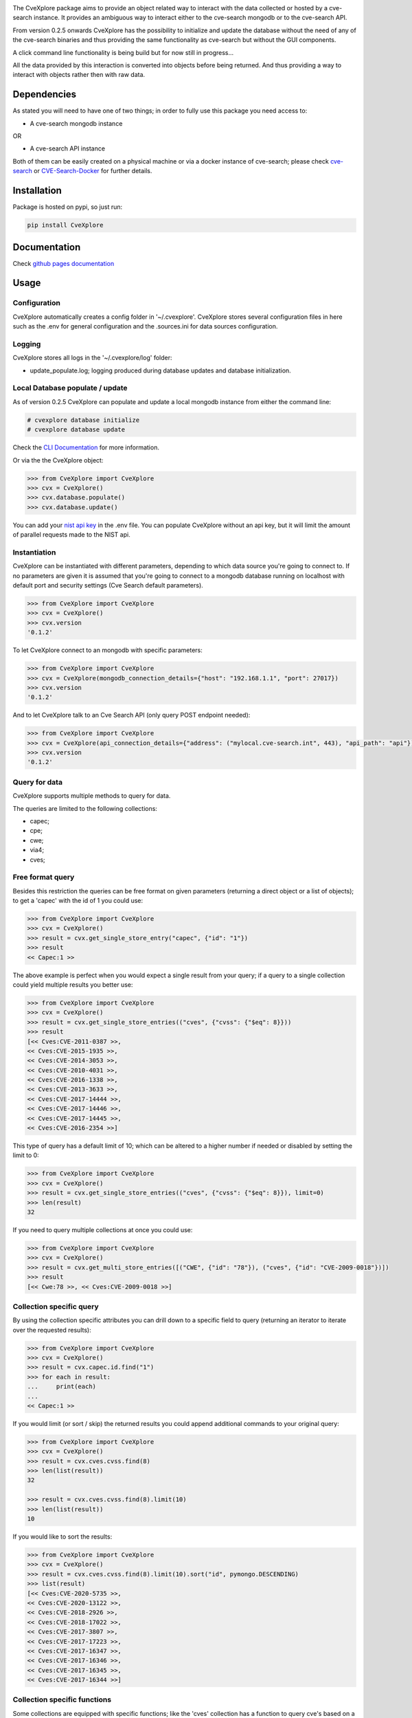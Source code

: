 .. image:: images/CveExplore_logo.png

.. Everything after the include marker below is inserted into the sphinx html docs. Everything above this comment is only visible in the github README.rst ##INCLUDE_MARKER##

.. image:: https://img.shields.io/github/release/cve-search/CveXplore.svg
   :target: https://GitHub.com/cve-search/CveXplore/releases/

.. image:: https://img.shields.io/badge/License-GPLv3-blue.svg
   :target: https://www.gnu.org/licenses/gpl-3.0

.. image:: https://badgen.net/badge/Github/repo/green?icon=github
   :target: https://GitHub.com/cve-search/CveXplore


The CveXplore package aims to provide an object related way to interact with the data collected or hosted by a
cve-search instance. It provides an ambiguous way to interact either to the cve-search mongodb or to the cve-search API.

From version 0.2.5 onwards CveXplore has the possibility to initialize and update the database without the need of any of
the cve-search binaries and thus providing the same functionality as cve-search but without the GUI components.

A click command line functionality is being build but for now still in progress...

All the data provided by this interaction is converted into objects before being returned. And thus providing a way to
interact with objects rather then with raw data.

Dependencies
------------
As stated you will need to have one of two things; in order to fully use this package you need access to:

* A cve-search mongodb instance

OR

* A cve-search API instance

Both of them can be easily created on a physical machine or via a docker instance of cve-search;
please check `cve-search <https://github.com/cve-search/cve-search>`_ or
`CVE-Search-Docker <https://github.com/cve-search/CVE-Search-Docker>`_ for further details.

Installation
------------
Package is hosted on pypi, so just run:

.. code-block:: bash

   pip install CveXplore

Documentation
-------------
Check `github pages documentation <https://cve-search.github.io/CveXplore/>`_

Usage
-----

Configuration
*************

CveXplore automatically creates a config folder in '~/.cvexplore'. CveXplore stores several configuration
files in here such as the .env for general configuration and the .sources.ini for data sources configuration.

Logging
*******

CveXplore stores all logs in the '~/.cvexplore/log' folder:

* update_populate.log; logging produced during database updates and database initialization.

Local Database populate / update
********************************

As of version 0.2.5 CveXplore can populate and update a local mongodb instance from either the command line:

.. code-block:: bash

   # cvexplore database initialize
   # cvexplore database update

Check the `CLI Documentation <https://cve-search.github.io/CveXplore/cli/cli.html>`_ for more information.

Or via the the CveXplore object:

.. code-block:: python

   >>> from CveXplore import CveXplore
   >>> cvx = CveXplore()
   >>> cvx.database.populate()
   >>> cvx.database.update()

You can add your `nist api key <https://nvd.nist.gov/developers/request-an-api-key>`_ in the .env file.
You can populate CveXplore without an api key, but it will limit the amount of parallel requests made to the NIST api.

Instantiation
*************

CveXplore can be instantiated with different parameters, depending to which data source you're going to connect to.
If no parameters are given it is assumed that you're going to connect to a mongodb database running on localhost with
default port and security settings (Cve Search default parameters).

.. code-block:: python

   >>> from CveXplore import CveXplore
   >>> cvx = CveXplore()
   >>> cvx.version
   '0.1.2'

To let CveXplore connect to an mongodb with specific parameters:

.. code-block:: python

   >>> from CveXplore import CveXplore
   >>> cvx = CveXplore(mongodb_connection_details={"host": "192.168.1.1", "port": 27017})
   >>> cvx.version
   '0.1.2'

And to let CveXplore talk to an Cve Search API (only query POST endpoint needed):

.. code-block:: python

   >>> from CveXplore import CveXplore
   >>> cvx = CveXplore(api_connection_details={"address": ("mylocal.cve-search.int", 443), "api_path": "api"})
   >>> cvx.version
   '0.1.2'

Query for data
**************
CveXplore supports multiple methods to query for data.

The queries are limited to the following collections:

* capec;
* cpe;
* cwe;
* via4;
* cves;

Free format query
*****************
Besides this restriction the queries can be free format on given parameters (returning a direct object or a
list of objects); to get a 'capec' with the id of 1 you could use:

.. code-block:: python

   >>> from CveXplore import CveXplore
   >>> cvx = CveXplore()
   >>> result = cvx.get_single_store_entry("capec", {"id": "1"})
   >>> result
   << Capec:1 >>

The above example is perfect when you would expect a single result from your query; if a query to a single collection
could yield multiple results you better use:

.. code-block:: python

   >>> from CveXplore import CveXplore
   >>> cvx = CveXplore()
   >>> result = cvx.get_single_store_entries(("cves", {"cvss": {"$eq": 8}}))
   >>> result
   [<< Cves:CVE-2011-0387 >>,
   << Cves:CVE-2015-1935 >>,
   << Cves:CVE-2014-3053 >>,
   << Cves:CVE-2010-4031 >>,
   << Cves:CVE-2016-1338 >>,
   << Cves:CVE-2013-3633 >>,
   << Cves:CVE-2017-14444 >>,
   << Cves:CVE-2017-14446 >>,
   << Cves:CVE-2017-14445 >>,
   << Cves:CVE-2016-2354 >>]

This type of query has a default limit of 10; which can be altered to a higher number if needed or disabled by setting
the limit to 0:

.. code-block:: python

   >>> from CveXplore import CveXplore
   >>> cvx = CveXplore()
   >>> result = cvx.get_single_store_entries(("cves", {"cvss": {"$eq": 8}}), limit=0)
   >>> len(result)
   32

If you need to query multiple collections at once you could use:

.. code-block:: python

   >>> from CveXplore import CveXplore
   >>> cvx = CveXplore()
   >>> result = cvx.get_multi_store_entries([("CWE", {"id": "78"}), ("cves", {"id": "CVE-2009-0018"})])
   >>> result
   [<< Cwe:78 >>, << Cves:CVE-2009-0018 >>]

Collection specific query
*************************
By using the collection specific attributes you can drill down to a specific field to query (returning an iterator to
iterate over the requested results):

.. code-block:: python

   >>> from CveXplore import CveXplore
   >>> cvx = CveXplore()
   >>> result = cvx.capec.id.find("1")
   >>> for each in result:
   ...     print(each)
   ...
   << Capec:1 >>

If you would limit (or sort / skip) the returned results you could append additional commands to your original query:

.. code-block:: python

   >>> from CveXplore import CveXplore
   >>> cvx = CveXplore()
   >>> result = cvx.cves.cvss.find(8)
   >>> len(list(result))
   32

   >>> result = cvx.cves.cvss.find(8).limit(10)
   >>> len(list(result))
   10

If you would like to sort the results:

.. code-block:: python

   >>> from CveXplore import CveXplore
   >>> cvx = CveXplore()
   >>> result = cvx.cves.cvss.find(8).limit(10).sort("id", pymongo.DESCENDING)
   >>> list(result)
   [<< Cves:CVE-2020-5735 >>,
   << Cves:CVE-2020-13122 >>,
   << Cves:CVE-2018-2926 >>,
   << Cves:CVE-2018-17022 >>,
   << Cves:CVE-2017-3807 >>,
   << Cves:CVE-2017-17223 >>,
   << Cves:CVE-2017-16347 >>,
   << Cves:CVE-2017-16346 >>,
   << Cves:CVE-2017-16345 >>,
   << Cves:CVE-2017-16344 >>]

Collection specific functions
*****************************
Some collections are equipped with specific functions; like the 'cves' collection has a function to query cve's based
on a given vendor:

.. code-block:: python

   >>> from CveXplore import CveXplore
   >>> cvx = CveXplore()
   >>> result = cvx.cves.get_cves_for_vendor("microsoft", limit=10)
   >>> result
   [<< Cves:CVE-2018-8540 >>,
   << Cves:CVE-2018-8476 >>,
   << Cves:CVE-2018-8154 >>,
   << Cves:CVE-2018-8500 >>,
   << Cves:CVE-2018-8626 >>,
   << Cves:CVE-2018-8421 >>,
   << Cves:CVE-2018-8327 >>,
   << Cves:CVE-2018-8302 >>,
   << Cves:CVE-2018-8273 >>,
   << Cves:CVE-2017-8658 >>]

When objects can be linked together, like for instance related capecs for a given cve, these are automatically queried
from the data source and inserted into the requested object, so building on the example above, requesting related
capecs from the CVE-2018-8540, could be done directly:

.. code-block:: python

   >>> result[0].capec
   [<< Capec:77 >>, << Capec:242 >>, << Capec:35 >>]

Or by iterating the generator function of the cves object:

.. code-block:: python

   >>> for each in result[0].iter_capec():
   ...     print(each)
   ...
   << Capec:77 >>
   << Capec:242 >>
   << Capec:35 >>

All returned objects can be serialized into a dictionary with the to_dict() function:

.. code-block:: python

   >>> result = cvx.capec.id.find("1")
   >>> result = list(result)[0]
   >>> pprint(result.to_dict())
   {'execution_flow': {'1': {'Description': '[Survey] The attacker surveys the '
                                         'target application, possibly as a '
                                         'valid and authenticated user',
                          'Phase': 'Explore',
                          'Techniques': ['Spidering web sites for all '
                                         'available links',
                                         'Brute force guessing of resource '
                                         'names',
                                         'Brute force guessing of user names / '
                                         'credentials',
                                         'Brute force guessing of function '
                                         'names / actions']},
                    '2': {'Description': '[Identify Functionality] At each '
                                         'step, the attacker notes the '
                                         'resource or functionality access '
                                         'mechanism invoked upon performing '
                                         'specific actions',
                          'Phase': 'Explore',
                          'Techniques': ['Use the web inventory of all forms '
                                         'and inputs and apply attack data to '
                                         'those inputs.',
                                         'Use a packet sniffer to capture and '
                                         'record network traffic',
                                         'Execute the software in a debugger '
                                         'and record API calls into the '
                                         'operating system or important '
                                         'libraries. This might occur in an '
                                         'environment other than a production '
                                         'environment, in order to find '
                                         'weaknesses that can be exploited in '
                                         'a production environment.']},
                    '3': {'Description': '[Iterate over access capabilities] '
                                         'Possibly as a valid user, the '
                                         'attacker then tries to access each '
                                         'of the noted access mechanisms '
                                         'directly in order to perform '
                                         'functions not constrained by the '
                                         'ACLs.',
                          'Phase': 'Experiment',
                          'Techniques': ['Fuzzing of API parameters (URL '
                                         'parameters, OS API parameters, '
                                         'protocol parameters)']}},
   'id': '1',
   'loa': 'High',
   'name': 'Accessing Functionality Not Properly Constrained by ACLs',
   'prerequisites': 'The application must be navigable in a manner that '
                  'associates elements (subsections) of the application with '
                  'ACLs. The various resources, or individual URLs, must be '
                  'somehow discoverable by the attacker The administrator must '
                  'have forgotten to associate an ACL or has associated an '
                  'inappropriately permissive ACL with a particular navigable '
                  'resource.',
   'related_capecs': ['122'],
   'related_weakness': ['1191',
                      '1193',
                      '1220',
                      '1224',
                      '1244',
                      '1252',
                      '1257',
                      '1262',
                      '1268',
                      '1283',
                      '276',
                      '285',
                      '434',
                      '693',
                      '721',
                      '732'],
   'solutions': 'In a more general setting, the administrator must mark every '
              'resource besides the ones supposed to be exposed to the user as '
              'accessible by a role impossible for the user to assume. The '
              'default security setting must be to deny access and then grant '
              'access only to those resources intended by business logic.',
   'summary': 'In applications, particularly web applications, access to '
            'functionality is mitigated by an authorization framework. This '
            'framework maps Access Control Lists (ACLs) to elements of the '
            "application's functionality; particularly URL's for web apps. In "
            'the case that the administrator failed to specify an ACL for a '
            'particular element, an attacker may be able to access it with '
            'impunity. An attacker with the ability to access functionality '
            'not properly constrained by ACLs can obtain sensitive information '
            'and possibly compromise the entire application. Such an attacker '
            'can access resources that must be available only to users at a '
            'higher privilege level, can access management sections of the '
            'application, or can run queries for data that they otherwise not '
            'supposed to.',
   'taxonomy': {'ATTACK': {'1574_010': {'Entry_ID': '1574.010',
                                      'Entry_Name': 'Hijack Execution Flow: '
                                                    'ServicesFile Permissions '
                                                    'Weakness',
                                      'URL': 'https://attack.mitre.org/techniques/T1574/010'}}},
   'typical_severity': 'High'}
